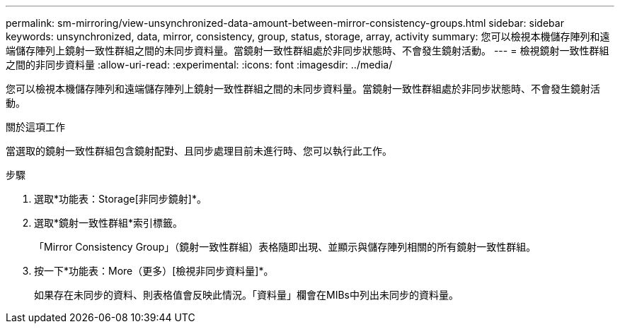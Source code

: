 ---
permalink: sm-mirroring/view-unsynchronized-data-amount-between-mirror-consistency-groups.html 
sidebar: sidebar 
keywords: unsynchronized, data, mirror, consistency, group, status, storage, array, activity 
summary: 您可以檢視本機儲存陣列和遠端儲存陣列上鏡射一致性群組之間的未同步資料量。當鏡射一致性群組處於非同步狀態時、不會發生鏡射活動。 
---
= 檢視鏡射一致性群組之間的非同步資料量
:allow-uri-read: 
:experimental: 
:icons: font
:imagesdir: ../media/


[role="lead"]
您可以檢視本機儲存陣列和遠端儲存陣列上鏡射一致性群組之間的未同步資料量。當鏡射一致性群組處於非同步狀態時、不會發生鏡射活動。

.關於這項工作
當選取的鏡射一致性群組包含鏡射配對、且同步處理目前未進行時、您可以執行此工作。

.步驟
. 選取*功能表：Storage[非同步鏡射]*。
. 選取*鏡射一致性群組*索引標籤。
+
「Mirror Consistency Group」（鏡射一致性群組）表格隨即出現、並顯示與儲存陣列相關的所有鏡射一致性群組。

. 按一下*功能表：More（更多）[檢視非同步資料量]*。
+
如果存在未同步的資料、則表格值會反映此情況。「資料量」欄會在MIBs中列出未同步的資料量。


